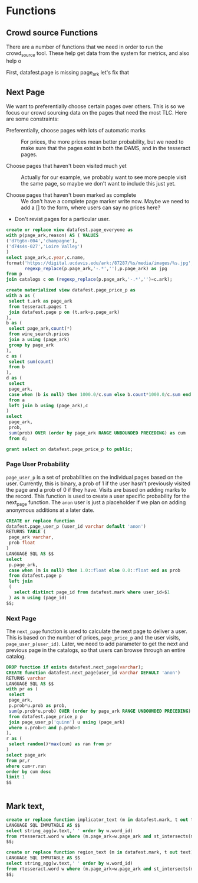 * Functions
#+PROPERTY: header-args:sql :engine postgresql :cmdline "service=datafest201912" :tangle yes

** Crowd source Functions

There are a number of functions that we need in order to run the crowd_source
tool.  These help get data from the system for metrics, and also help o

First, datafest.page is missing page_ark let's fix that


** Next Page

We want to preferentially choose certain pages over others.  This is so we focus
our crowd sourcing data on the pages that need the most TLC.  Here are some
constraints:

- Preferentially, choose pages with lots of automatic marks :: For prices, the
     more prices mean better probability, but we need to make sure that the
     pages exist in both the DAMS, and in the tesseract pages.

- Choose pages that haven't been visited much yet :: Actually for our example,
     we probably want to see more people visit the same page, so maybe we don't
     want to include this just yet.

- Choose pages that haven't been marked as complete ::  We don't have a complete
     page marker write now. Maybe we need to add a [] to the form, where users
     can say no prices here?

- Don't revist pages for a particular user.

#+BEGIN_SRC sql
create or replace view datafest.page_everyone as
with p(page_ark,reason) AS ( VALUES
('d7tg6n-004','champagne'),
('d74s4s-027','Loire Valley')
)
select page_ark,c.year,c.name,
format('https://digital.ucdavis.edu/ark:/87287/%s/media/images/%s.jpg',
       regexp_replace(p.page_ark,'-.*',''),p.page_ark) as jpg
from p
join catalogs c on (regexp_replace(p.page_ark,'-.*','')=c.ark);
#+END_SRC

#+RESULTS:
| CREATE VIEW |
|-------------|

#+BEGIN_SRC sql
create materialized view datafest.page_price_p as
with a as (
 select t.ark as page_ark
 from tesseract.pages t
 join datafest.page p on (t.ark=p.page_ark)
),
b as (
 select page_ark,count(*)
 from wine_search.prices
 join a using (page_ark)
 group by page_ark
),
c as (
 select sum(count)
 from b
),
d as (
 select
 page_ark,
 case when (b is null) then 1000.0/c.sum else b.count*1000.0/c.sum end as prob
 from a
 left join b using (page_ark),c
)
select
 page_ark,
 prob,
 sum(prob) OVER (order by page_ark RANGE UNBOUNDED PRECEDING) as cum
 from d;

grant select on datafest.page_price_p to public;
#+END_SRC

#+RESULTS:
| SELECT 0 |
|----------|
| GRANT    |


*** Page User Probability

~page_user_p~ is a set of probabilities on the individual pages based on the
user.  Currently, this is binary, a prob of 1 if the user hasn't previously
visited the page and a prob of 0 if they have.  Visits are based on adding marks
to the record.  This function is used to create a user specific probability for
the next_page function.  The ~anon~ user is just a placeholder if we plan on
adding anonymous additions at a later date.

#+BEGIN_SRC sql
CREATE or replace function
datafest.page_user_p (user_id varchar default 'anon')
RETURNS TABLE (
 page_ark varchar,
 prob float
)
LANGUAGE SQL AS $$
select
 p.page_ark,
 case when (m is null) then 1.0::float else 0.0::float end as prob
 from datafest.page p
 left join
 (
   select distinct page_id from datafest.mark where user_id=$1
 ) as m using (page_id)
$$;
#+END_SRC

#+RESULTS:
| CREATE FUNCTION |
|-----------------|


*** Next Page

The ~next_page~ function is used to calculate the next page to deliver a user.
This is based on the number of prices, ~page_price_p~ and the user visits,
~page_user_p(user_id)~.  Later, we need to add parameter to get the next and
previous page in the catalogs, so that users can browse through an entire catalog.


#+BEGIN_SRC sql
DROP function if exists datafest.next_page(varchar);
CREATE function datafest.next_page(user_id varchar DEFAULT 'anon')
RETURNS varchar
LANGUAGE SQL AS $$
with pr as (
 select
 page_ark,
 p.prob*u.prob as prob,
 sum(p.prob*u.prob) OVER (order by page_ark RANGE UNBOUNDED PRECEDING) as cum
 from datafest.page_price_p p
 join page_user_p('quinn') u using (page_ark)
 where u.prob>0 and p.prob>0
),
r as (
 select random()*max(cum) as ran from pr
)
select page_ark
from pr,r
where cum<r.ran
order by cum desc
limit 1
$$


#+END_SRC

#+RESULTS:
| DROP FUNCTION   |
|-----------------|
| CREATE FUNCTION |



** Mark text,

#+BEGIN_SRC sql
create or replace function implicator_text (m in datafest.mark, t out text)
LANGUAGE SQL IMMUTABLE AS $$
select string_agg(w.text,' ' order by w.word_id)
from rtesseract.word w where (m.page_ark=w.page_ark and st_intersects(m.implicator_bbox,w.bbox));
$$;

create or replace function region_text (m in datafest.mark, t out text)
LANGUAGE SQL IMMUTABLE AS $$
select string_agg(w.text,' ' order by w.word_id)
from rtesseract.word w where (m.page_ark=w.page_ark and st_intersects(m.region_bbox,w.bbox));
$$;

#+END_SRC

#+RESULTS:
| CREATE FUNCTION |
|-----------------|
| CREATE FUNCTION |

